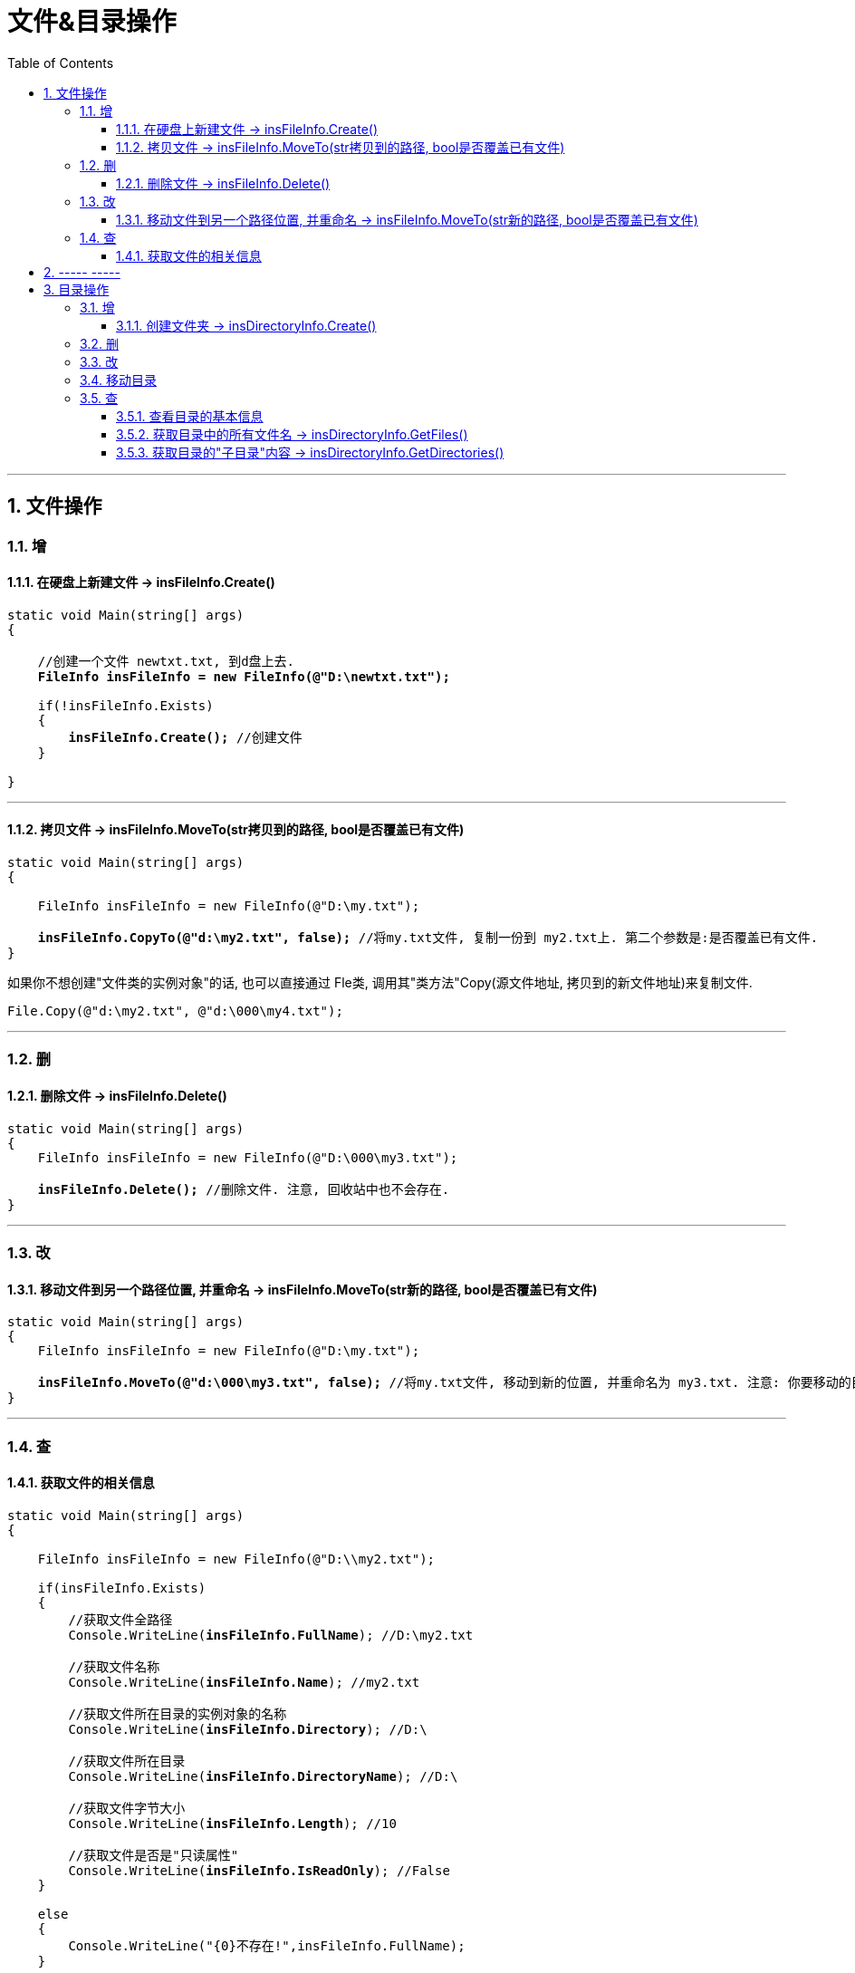 
= 文件&目录操作
:sectnums:
:toclevels: 3
:toc: left

---

== 文件操作

=== 增

==== 在硬盘上新建文件 -> insFileInfo.Create()

[,subs=+quotes]
----
static void Main(string[] args)
{

    //创建一个文件 newtxt.txt, 到d盘上去.
    *FileInfo insFileInfo = new FileInfo(@"D:\newtxt.txt");*

    if(!insFileInfo.Exists)
    {
        *insFileInfo.Create();* //创建文件
    }

}
----

---

==== 拷贝文件 -> insFileInfo.MoveTo(str拷贝到的路径, bool是否覆盖已有文件)

[,subs=+quotes]
----
static void Main(string[] args)
{

    FileInfo insFileInfo = new FileInfo(@"D:\my.txt");

    *insFileInfo.CopyTo(@"d:\my2.txt", false);* //将my.txt文件, 复制一份到 my2.txt上. 第二个参数是:是否覆盖已有文件.
}
----

如果你不想创建"文件类的实例对象"的话, 也可以直接通过 Fle类, 调用其"类方法"Copy(源文件地址, 拷贝到的新文件地址)来复制文件.

[,subs=+quotes]
----
File.Copy(@"d:\my2.txt", @"d:\000\my4.txt");
----






---

=== 删

==== 删除文件 → insFileInfo.Delete()

[,subs=+quotes]
----
static void Main(string[] args)
{
    FileInfo insFileInfo = new FileInfo(@"D:\000\my3.txt");

    *insFileInfo.Delete();* //删除文件. 注意, 回收站中也不会存在.
}
----




---

=== 改

==== 移动文件到另一个路径位置, 并重命名 -> insFileInfo.MoveTo(str新的路径, bool是否覆盖已有文件)

[,subs=+quotes]
----
static void Main(string[] args)
{
    FileInfo insFileInfo = new FileInfo(@"D:\my.txt");

    *insFileInfo.MoveTo(@"d:\000\my3.txt", false);* //将my.txt文件, 移动到新的位置, 并重命名为 my3.txt. 注意: 你要移动的目标文件夹, 必须已经存在才行. 否则报错. 第二个参数, 同样是问: 是否覆盖已有文件.
}
----


---

=== 查

==== 获取文件的相关信息

[,subs=+quotes]
----
static void Main(string[] args)
{

    FileInfo insFileInfo = new FileInfo(@"D:\\my2.txt");

    if(insFileInfo.Exists)
    {
        //获取文件全路径
        Console.WriteLine(*insFileInfo.FullName*); //D:\my2.txt

        //获取文件名称
        Console.WriteLine(*insFileInfo.Name*); //my2.txt

        //获取文件所在目录的实例对象的名称
        Console.WriteLine(*insFileInfo.Directory*); //D:\

        //获取文件所在目录
        Console.WriteLine(*insFileInfo.DirectoryName*); //D:\

        //获取文件字节大小
        Console.WriteLine(*insFileInfo.Length*); //10

        //获取文件是否是"只读属性"
        Console.WriteLine(*insFileInfo.IsReadOnly*); //False
    }

    else
    {
        Console.WriteLine("{0}不存在!",insFileInfo.FullName);
    }

}
----

---

== ----- -----


---


== 目录操作

=== 增

==== 创建文件夹 -> insDirectoryInfo.Create()

[,subs=+quotes]
----
static void Main(string[] args)
{
    *DirectoryInfo insMyFolder = new DirectoryInfo(@"d:\000\dir1");*

    *insMyFolder.Create();* //创建 d:\000\dir1 这个文件夹

}
----

也可以用 Directory类的 类方法CreateDirectory()来创建目录:
[,subs=+quotes]
----
 Directory.CreateDirectory(@"d:\123");
----



---

=== 删

---

=== 改


=== 移动目录

[,subs=+quotes]
----
static void Main(string[] args)
{

    DirectoryInfo insDirectoryInfo = new DirectoryInfo(@"d:\000");

    *insDirectoryInfo.MoveTo(@"d:\zrx\333");* //将 d:\000 目录, 整体移动到 d:\zrx下, 并改名为 333 文件夹. 注意: 不能写成 insDirectoryInfo.MoveTo(@"d:\zrx"), 因为这相当于是将 000 目录 移动到 d盘下并改名为zrx了!

}
----



---

=== 查

==== 查看目录的基本信息

[,subs=+quotes]
----
static void Main(string[] args)
{

    //下面, 将一个目录, 包装成 DirectoryInfo类的实例对象, 方便我们对该目录做操作.
    *DirectoryInfo insMyFolder = new DirectoryInfo(@"d:\000");*


    //判断目录是否存在
    Console.WriteLine(*insMyFolder.Exists*); //True

    //获取目录或文件的完整目录
    Console.WriteLine( *insMyFolder.FullName*); //d:\000

    //获取指定子目录的父目录
    Console.WriteLine( *insMyFolder.Parent*); //d:\

    //获取此 DirectoryInfo 实例的名称, 即目录名
    Console.WriteLine( *insMyFolder.Name*); //000

    //获取当前 FileSystemInfo 对象的创建日期和时间
    Console.WriteLine( *insMyFolder.CreationTime*); //2023/1/17 15:55:46

    //最后的写入时间：insMyFolder.LastWriteTime

    //Root： insMyFolder.Root

}
----


==== 获取目录中的所有文件名 -> insDirectoryInfo.GetFiles()

[,subs=+quotes]
----
static void Main(string[] args)
{
    DirectoryInfo insDirectoryInfo = new DirectoryInfo(@"d:\000\dir1");

    *FileInfo[] arr = insDirectoryInfo.GetFiles();*
    foreach (var item in arr)
    {
        Console.WriteLine(item.Name); //输出 d:\000\dir1 这个目录中的所有文件的名字, 不包括文件夹
    }
}
----





---

==== 获取目录的"子目录"内容 -> insDirectoryInfo.GetDirectories()

[,subs=+quotes]
----
static void Main(string[] args)
{

    DirectoryInfo insDirectoryInfo = new DirectoryInfo(@"d:\000\dir1");

    *DirectoryInfo[] arr = insDirectoryInfo.GetDirectories();*
    foreach (var item in arr)
    {
        Console.WriteLine(item.Name); //输出 d:\000\dir1 这个目录中的所有子目录的名字, 不包括文件
    }
}
----


---





